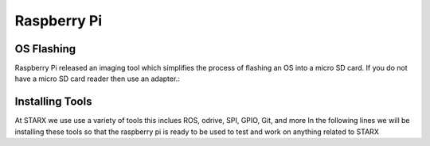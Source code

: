 Raspberry Pi
============

.. _flashing:

OS Flashing
------------

Raspberry Pi released an imaging tool which simplifies the process of flashing an OS into 
a micro SD card. If you do not have a micro SD card reader then use an adapter.:

.. tabs::

   .. tab:: Windows
      
      #. Download RPi Imager

      Go to the following link blah blah
   
.. _installation:

Installing Tools
----------------

At STARX we use use a variety of tools this inclues ROS, odrive, SPI, GPIO, Git, and more
In the following lines we will be installing these tools so that the raspberry pi is ready
to be used to test and work on anything related to STARX


